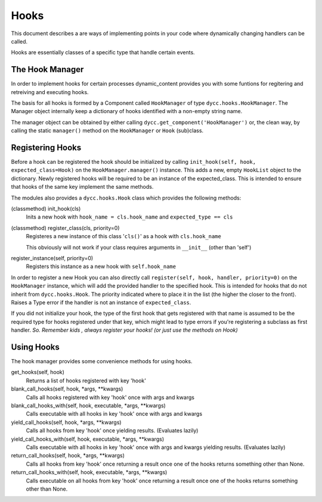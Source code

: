 Hooks
=====

This document describes a are ways of implementing points in your code where dynamically changing handlers can be called.

Hooks are essentially classes of a specific type that handle certain events.

The Hook Manager
----------------

In order to implement hooks for certain processes dynamic_content provides you with some funtions for regitering and retreiving and executing hooks.

The basis for all hooks is formed by a Component called ``HookManager`` of type ``dycc.hooks.HookManager``. The Manager object internally keep a dictionary of hooks identified with a non-empty string name.

The manager object can be obtained by either calling ``dycc.get_component('HookManager')`` or, the clean way, by calling the static ``manager()`` method on the ``HookManager`` or ``Hook`` (sub)class.

Registering Hooks
-----------------

Before a hook can be registered the hook should be initialized by calling ``init_hook(self, hook, expected_class=Hook)`` on the ``HookManager.manager()`` instance. This adds a new, empty ``HookList`` object to the dictionary. Newly registered hooks will be required to be an instance of the expected_class. This is intended to ensure that hooks of the same key implement the same methods.

The modules also provides a ``dycc.hooks.Hook`` class which provides the following methods:

(classmethod) init_hook(cls)
    Inits a new hook with ``hook_name = cls.hook_name`` and ``expected_type == cls``

(classmethod) register_class(cls, priority=0)
    Registeres a new instance of this class '``cls()``' as a hook with ``cls.hook_name``

    This obviously will not work if your class requires arguments in ``__init__`` (other than 'self')

register_instance(self, priority=0)
    Registers this instance as a new hook with ``self.hook_name``

In order to register a new Hook you can also directly call ``register(self, hook, handler, priority=0)`` on the ``HookManager`` instance, which will add the provided handler to the specified hook. This is intended for hooks that do not inherit from ``dycc.hooks.Hook``. The priority indicated where to place it in the list (the higher the closer to the front). Raises a Type error if the handler is not an instance of ``expected_class``.

If you did not initialize your hook, the type of the first hook that gets registered with that name is assumed to be the required type for hooks registered under that key, which might lead to type errors if you're registering a subclass as first handler. *So. Remember kids , always register your hooks! (or just use the methods on Hook)*

Using Hooks
-----------

The hook manager provides some convenience methods for using hooks.

get_hooks(self, hook)
    Returns a list of hooks registered with key 'hook'

blank_call_hooks(self, hook, *args, **kwargs)
    Calls all hooks registered with key 'hook' once with args and kwargs

blank_call_hooks_with(self, hook, executable, *args, **kwargs)
    Calls executable with all hooks in key 'hook' once with args and kwargs

yield_call_hooks(self, hook, *args, **kwargs)
    Calls all hooks from key 'hook' once yielding results. (Evaluates lazily)

yield_call_hooks_with(self, hook, executable, *args, **kwargs)
    Calls executable with all hooks in key 'hook' once with args and kwargs yielding results. (Evaluates lazily)

return_call_hooks(self, hook, *args, **kwargs)
    Calls all hooks from key 'hook' once returning a result once one of the hooks returns something other than None.

return_call_hooks_with(self, hook, executable, *args, **kwargs)
    Calls executable on all hooks from key 'hook' once returning a result once one of the hooks returns something other than None.

